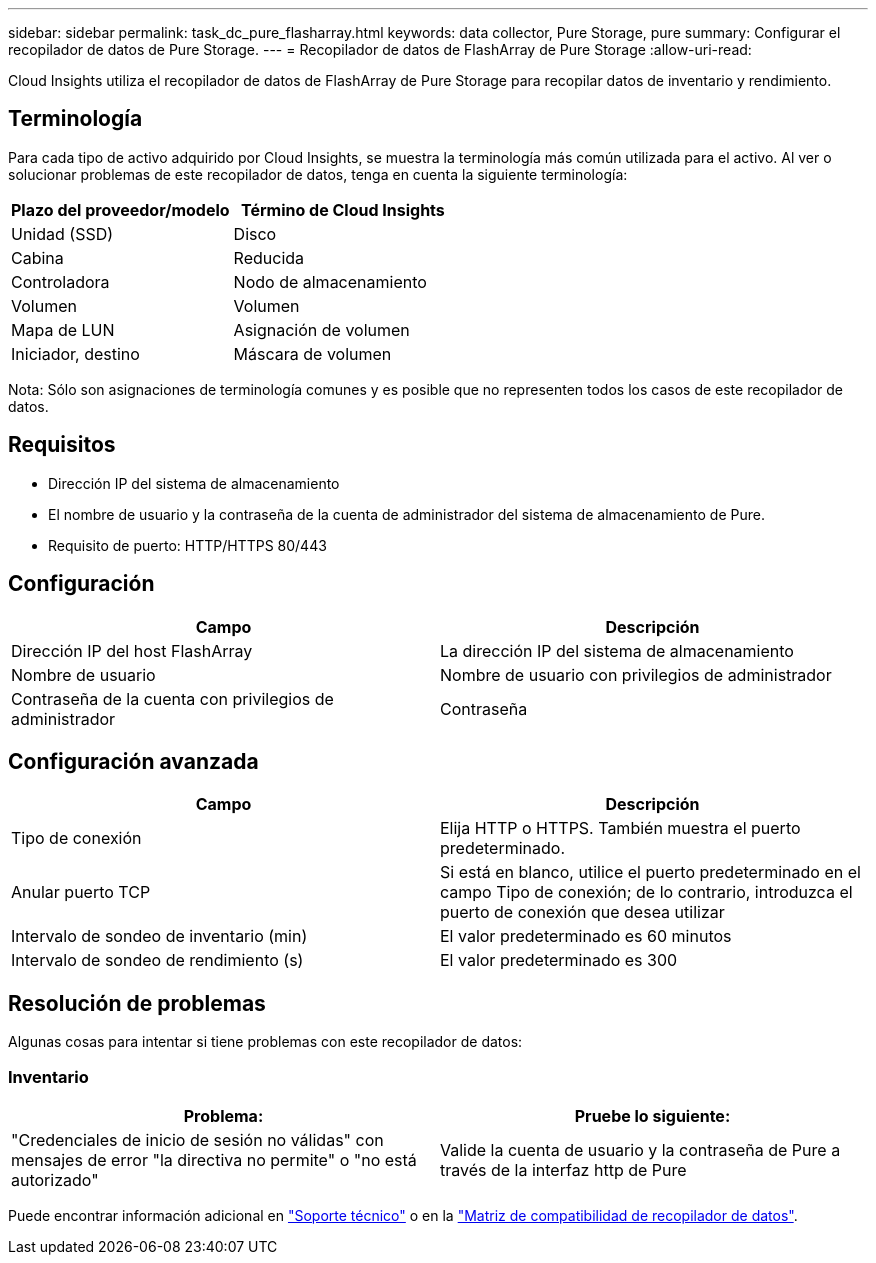 ---
sidebar: sidebar 
permalink: task_dc_pure_flasharray.html 
keywords: data collector, Pure Storage, pure 
summary: Configurar el recopilador de datos de Pure Storage. 
---
= Recopilador de datos de FlashArray de Pure Storage
:allow-uri-read: 


[role="lead"]
Cloud Insights utiliza el recopilador de datos de FlashArray de Pure Storage para recopilar datos de inventario y rendimiento.



== Terminología

Para cada tipo de activo adquirido por Cloud Insights, se muestra la terminología más común utilizada para el activo. Al ver o solucionar problemas de este recopilador de datos, tenga en cuenta la siguiente terminología:

[cols="2*"]
|===
| Plazo del proveedor/modelo | Término de Cloud Insights 


| Unidad (SSD) | Disco 


| Cabina | Reducida 


| Controladora | Nodo de almacenamiento 


| Volumen | Volumen 


| Mapa de LUN | Asignación de volumen 


| Iniciador, destino | Máscara de volumen 
|===
Nota: Sólo son asignaciones de terminología comunes y es posible que no representen todos los casos de este recopilador de datos.



== Requisitos

* Dirección IP del sistema de almacenamiento
* El nombre de usuario y la contraseña de la cuenta de administrador del sistema de almacenamiento de Pure.
* Requisito de puerto: HTTP/HTTPS 80/443




== Configuración

[cols="2*"]
|===
| Campo | Descripción 


| Dirección IP del host FlashArray | La dirección IP del sistema de almacenamiento 


| Nombre de usuario | Nombre de usuario con privilegios de administrador 


| Contraseña de la cuenta con privilegios de administrador | Contraseña 
|===


== Configuración avanzada

[cols="2*"]
|===
| Campo | Descripción 


| Tipo de conexión | Elija HTTP o HTTPS. También muestra el puerto predeterminado. 


| Anular puerto TCP | Si está en blanco, utilice el puerto predeterminado en el campo Tipo de conexión; de lo contrario, introduzca el puerto de conexión que desea utilizar 


| Intervalo de sondeo de inventario (min) | El valor predeterminado es 60 minutos 


| Intervalo de sondeo de rendimiento (s) | El valor predeterminado es 300 
|===


== Resolución de problemas

Algunas cosas para intentar si tiene problemas con este recopilador de datos:



=== Inventario

[cols="2*"]
|===
| Problema: | Pruebe lo siguiente: 


| "Credenciales de inicio de sesión no válidas" con mensajes de error "la directiva no permite" o "no está autorizado" | Valide la cuenta de usuario y la contraseña de Pure a través de la interfaz http de Pure 
|===
Puede encontrar información adicional en link:concept_requesting_support.html["Soporte técnico"] o en la link:https://docs.netapp.com/us-en/cloudinsights/CloudInsightsDataCollectorSupportMatrix.pdf["Matriz de compatibilidad de recopilador de datos"].
